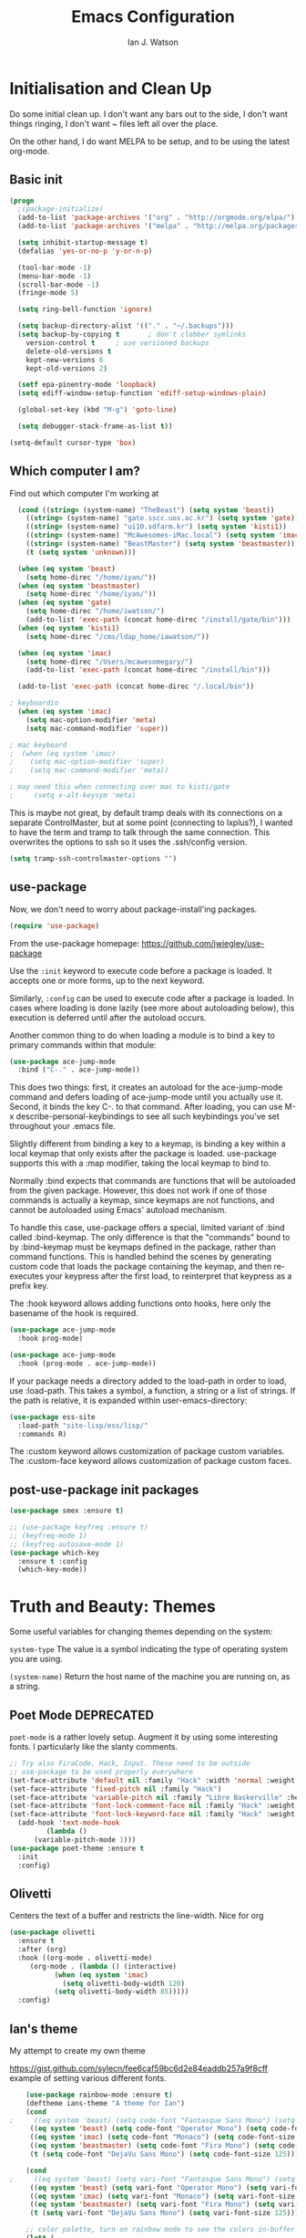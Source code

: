 #+TITLE: Emacs Configuration
#+AUTHOR: Ian J. Watson
#+PROPERTY: header-args :tangle emacs.el

# The property header above adds the tangle directive to all code
# blocks.

* Initialisation and Clean Up

Do some initial clean up. I don't want any bars out to the side, I
don't want things ringing, I don't want ~ files left all over the
place.

On the other hand, I do want MELPA to be setup, and to be using the
latest org-mode.

** Basic init

#+BEGIN_SRC emacs-lisp
  (progn
    ;(package-initialize)
    (add-to-list 'package-archives '("org" . "http://orgmode.org/elpa/") t)
    (add-to-list 'package-archives '("melpa" . "http://melpa.org/packages/"))

    (setq inhibit-startup-message t)
    (defalias 'yes-or-no-p 'y-or-n-p)

    (tool-bar-mode -1)
    (menu-bar-mode -1)
    (scroll-bar-mode -1)
    (fringe-mode 5)

    (setq ring-bell-function 'ignore)

    (setq backup-directory-alist '(("." . "~/.backups")))
    (setq backup-by-copying t		; don't clobber symlinks
	  version-control t		; use versioned backups
	  delete-old-versions t
	  kept-new-versions 6
	  kept-old-versions 2)

    (setf epa-pinentry-mode 'loopback)
    (setq ediff-window-setup-function 'ediff-setup-windows-plain)

    (global-set-key (kbd "M-g") 'goto-line)

    (setq debugger-stack-frame-as-list t))

  (setq-default cursor-type 'box)
#+END_SRC

#+RESULTS:
: box

** Which computer I am?

Find out which computer I'm working at

#+BEGIN_SRC emacs-lisp
  (cond ((string= (system-name) "TheBeast") (setq system 'beast))
	((string= (system-name) "gate.sscc.uos.ac.kr") (setq system 'gate))
	((string= (system-name) "ui10.sdfarm.kr") (setq system 'kisti1))
	((string= (system-name) "McAwesomes-iMac.local") (setq system 'imac))
	((string= (system-name) "BeastMaster") (setq system 'beastmaster))
	(t (setq system 'unknown)))

  (when (eq system 'beast)
    (setq home-direc "/home/iyan/"))
  (when (eq system 'beastmaster)
    (setq home-direc "/home/iyan/"))
  (when (eq system 'gate)
    (setq home-direc "/home/iwatson/")
    (add-to-list 'exec-path (concat home-direc "/install/gate/bin")))
  (when (eq system 'kisti1)
    (setq home-direc "/cms/ldap_home/iawatson/"))

  (when (eq system 'imac)
    (setq home-direc "/Users/mcawesomegary/")
    (add-to-list 'exec-path (concat home-direc "/install/bin")))

  (add-to-list 'exec-path (concat home-direc "/.local/bin"))

; keyboardio
  (when (eq system 'imac)
    (setq mac-option-modifier 'meta)
    (setq mac-command-modifier 'super))

; mac keyboard
;  (when (eq system 'imac)
;    (setq mac-option-modifier 'super)
;    (setq mac-command-modifier 'meta))

; may need this when connecting over mac to kisti/gate
;     (setq x-alt-keysym 'meta)
#+END_SRC

This is maybe not great, by default tramp deals with its connections
on a separate ControlMaster, but at some point (connecting to
lxplus?), I wanted to have the term and tramp to talk through the same
connection. This overwrites the options to ssh so it uses the
.ssh/config version.

#+BEGIN_SRC emacs-lisp
(setq tramp-ssh-controlmaster-options "")
#+END_SRC

** use-package

Now, we don't need to worry about package-install'ing packages.

#+BEGIN_SRC emacs-lisp
(require 'use-package)
#+END_SRC

From the use-package homepage: https://github.com/jwiegley/use-package

Use the =:init= keyword to execute code before a package is loaded. It
accepts one or more forms, up to the next keyword.

Similarly, =:config= can be used to execute code after a package is
loaded. In cases where loading is done lazily (see more about
autoloading below), this execution is deferred until after the
autoload occurs.

Another common thing to do when loading a module is to bind a key to
primary commands within that module:

#+BEGIN_SRC emacs-lisp :tangle no
(use-package ace-jump-mode
  :bind ("C-." . ace-jump-mode))
#+END_SRC

This does two things: first, it creates an autoload for the
ace-jump-mode command and defers loading of ace-jump-mode until you
actually use it. Second, it binds the key C-. to that command. After
loading, you can use M-x describe-personal-keybindings to see all such
keybindings you've set throughout your .emacs file.

Slightly different from binding a key to a keymap, is binding a key within a local keymap that only exists after the package is loaded. use-package supports this with a :map modifier, taking the local keymap to bind to.

Normally :bind expects that commands are functions that will be autoloaded from the given package. However, this does not work if one of those commands is actually a keymap, since keymaps are not functions, and cannot be autoloaded using Emacs' autoload mechanism.

To handle this case, use-package offers a special, limited variant of :bind called :bind-keymap. The only difference is that the "commands" bound to by :bind-keymap must be keymaps defined in the package, rather than command functions. This is handled behind the scenes by generating custom code that loads the package containing the keymap, and then re-executes your keypress after the first load, to reinterpret that keypress as a prefix key.

The :hook keyword allows adding functions onto hooks, here only the basename of the hook is required.
#+BEGIN_SRC emacs-lisp :tangle no
(use-package ace-jump-mode
  :hook prog-mode)

(use-package ace-jump-mode
  :hook (prog-mode . ace-jump-mode))
#+END_SRC

If your package needs a directory added to the load-path in order to load, use :load-path. This takes a symbol, a function, a string or a list of strings. If the path is relative, it is expanded within user-emacs-directory:

#+BEGIN_SRC emacs-lisp :tangle no
(use-package ess-site
  :load-path "site-lisp/ess/lisp/"
  :commands R)
#+END_SRC

The :custom keyword allows customization of package custom variables.
The :custom-face keyword allows customization of package custom faces.

** post-use-package init packages

#+BEGIN_SRC emacs-lisp
  (use-package smex :ensure t)

  ;; (use-package keyfreq :ensure t)
  ;; (keyfreq-mode 1)
  ;; (keyfreq-autosave-mode 1)
  (use-package which-key
    :ensure t :config
    (which-key-mode))
#+END_SRC
  
* Truth and Beauty: Themes

Some useful variables for changing themes depending on the system:

=system-type= The value is a symbol indicating the type of operating
system you are using.

=(system-name)= Return the host name of the machine you are running
on, as a string.

** Poet Mode DEPRECATED

=poet-mode= is a rather lovely setup. Augment it by using some
interesting fonts. I particularly like the slanty comments.

#+BEGIN_SRC emacs-lisp :tangle no
  ;; Try also FiraCode, Hack, Input. These need to be outside
  ;; use-package to be used properly everywhere
  (set-face-attribute 'default nil :family "Hack" :width 'normal :weight 'regular :height 250)
  (set-face-attribute 'fixed-pitch nil :family "Hack")
  (set-face-attribute 'variable-pitch nil :family "Libre Baskerville" :height 250)
  (set-face-attribute 'font-lock-comment-face nil :family "Hack" :weight 'normal :slant 'italic :height 250)
  (set-face-attribute 'font-lock-keyword-face nil :family "Hack" :weight 'normal :slant 'normal :height 250)
    (add-hook 'text-mode-hook
	       (lambda ()
		(variable-pitch-mode 1)))
  (use-package poet-theme :ensure t
    :init
    :config)
#+END_SRC

** Olivetti

Centers the text of a buffer and restricts the line-width. Nice for org

#+BEGIN_SRC emacs-lisp :tangle no
  (use-package olivetti
    :ensure t
    :after (org)
    :hook ((org-mode . olivetti-mode)
	   (org-mode . (lambda () (interactive)
			 (when (eq system 'imac)
			   (setq olivetti-body-width 120)
			 (setq olivetti-body-width 85)))))
    :config)
#+END_SRC

** Ian's theme

My attempt to create my own theme

https://gist.github.com/sylecn/fee6caf59bc6d2e84eaddb257a9f8cff
example of setting various different fonts.

#+BEGIN_SRC emacs-lisp
    (use-package rainbow-mode :ensure t)
    (deftheme ians-theme "A theme for Ian")
    (cond 
;     ((eq system 'beast) (setq code-font "Fantasque Sans Mono") (setq code-font-size 280))
     ((eq system 'beast) (setq code-font "Operator Mono") (setq code-font-size 280))
     ((eq system 'imac) (setq code-font "Monaco") (setq code-font-size 200))
     ((eq system 'beastmaster) (setq code-font "Fira Mono") (setq code-font-size 150))
     (t (setq code-font "DejaVu Sans Mono") (setq code-font-size 125)))

    (cond
;     ((eq system 'beast) (setq vari-font "Fantasque Sans Mono") (setq vari-font-size 280))
     ((eq system 'beast) (setq vari-font "Operator Mono") (setq vari-font-size 280))
     ((eq system 'imac) (setq vari-font "Monaco") (setq vari-font-size 200))
     ((eq system 'beastmaster) (setq vari-font "Fira Mono") (setq vari-font-size 150))
     (t (setq vari-font "DejaVu Sans Mono") (setq vari-font-size 125)))

    ;; color palette, turn on rainbow mode to see the colors in-buffer
    (let* (

	   ;; (bg-color "#dddde7")
	   ;; (bg-color-dark "#ccccd7")
	   ;; (bg-color-very-dark "#777797")
	   ;; (bg-color-light "#e5e5f5")
	   ;; (fg-color "#222266")
	   ;; (fg-color-light "#444488")
	   ;; (fg-color-dark "#000055")
	   ;; (fg-color-very-dark "#000022")

	   ;(fg-color "#dddde7")
	   ;(fg-color-dark "#ccccd7")
	   ;(fg-color-very-dark "#777797")
	   ;(fg-color-light "#e5e5f5")
	   ;(bg-color "#222266")
	   ;(bg-color-light "#444488")
	   ;(bg-color-dark "#000055")
	   ;(bg-color-very-dark "#000022")

	   ;; (bg-color (if (eq system 'imac) "#a1cfa1" "#ddefdd"))
	   ;; (bg-color-dark "#ccd7cc")
	   ;; (bg-color-very-dark "#779777")
	   ;; (bg-color-light (if (eq system 'imac) "#bfe3bf" "#e5f5e5"))
	   ;; (fg-color (if (eq system 'imac) "#111166" "#222266"))
	   ;; (fg-color-light (if (eq system 'imac) "#222266" "#444488"))
	   ;; (fg-color-dark "#000055")
	   ;; (fg-color-very-dark "#000022")

	   ;; ;; Light mode
	   ;; (bg-color (if (eq system 'imac) "#a1a1a1" "#c4c4c4"))
	   ;; (bg-color-dark "#cccccc")
	   ;; (bg-color-very-dark "#777777")
	   ;; (bg-color-light (if (eq system 'imac) "#bfbfbf" "#d5d5d5"))
	   ;; (fg-color (if (eq system 'imac) "#111166" "#121266"))
	   ;; (fg-color-light (if (eq system 'imac) "#222266" "#444488"))
	   ;; (fg-color-dark "#000044")
	   ;; (fg-color-very-dark "#000022")

	   ;; (verb-color "#888860")
	   ;; (mid-color "#4f7f30")
	   ;; (contrast-color "#772222")
	   ;; (highlight-color "#447799")
	   ;; (success-color "#40a010")

	   ;; Dark mode
	   (bg-color "#343434") ; (if (eq system 'imac) "#a1a1a1" "#343434")
	   (bg-color-dark "#2f2f2f")
	   (bg-color-very-dark "#111111")
	   (bg-color-light "#414141") ; (if (eq system 'imac) "#bfbfbf" "#414141")
	   (fg-color "#9282f6")  ; (if (eq system 'imac) "#111166" "#9282f6")
	   (fg-color-light "#c484c8") ; (if (eq system 'imac) "#222266" "#c484c8")
	   (fg-color-dark "#777799")
	   (fg-color-very-dark "#555588")

	   (verb-color "#888860")
	   (mid-color "#6f8f50")
	   (contrast-color "#bf5353")
	   (highlight-color "#447799")
	   (success-color "#40a010")

	   
	  )
      (custom-theme-set-faces
       'ians-theme

       ;; basic colors
       `(default ((t (:foreground ,fg-color :background ,bg-color :weight light))))
       `(header-line ((t (:foreground ,fg-color-dark :background ,bg-color :weight bold :slant italic))))
       `(cursor ((t (:foreground ,mid-color :background ,mid-color))))
       `(button ((t (:underline t))))
       `(fringe ((t (:foreground ,bg-color :background ,bg-color))))
       `(link ((t (:foreground ,highlight-color))))
       `(link ((t (:foreground ,highlight-color :slant oblique :underline t))))
       `(region ((t (:background ,bg-color-dark))))
       `(success ((t (:foreground ,success-color :weight bold))))
       `(warning ((t (:foreground ,contrast-color :weight bold))))
       `(highlight ((t (:foreground ,highlight-color :weight semi-bold))))

       ;; modeline
       `(mode-line ((t (:foreground ,fg-color :background ,bg-color :weight semi-bold :slant italic :box (:line-width 3 :color ,bg-color)))))
       `(mode-line-inactive ((t (:foreground ,fg-color :background ,bg-color :weight normal :slant normal :box (:line-width 3 :color ,bg-color)))))
       `(menu ((t (:foreground ,fg-color :backgroudn ,bg-color))))
       `(minibuffer-prompt ((t (:foreground ,fg-color :background ,bg-color))))

       ;; show-paren
       `(show-paren-match ((t (:foreground ,fg-color :background ,bg-color-dark :weight normal))))

       ;; font-lock
       `(font-lock-builtin-face ((t (:foreground ,fg-color :weight light :slant italic))))
       `(font-lock-comment-face ((t (:foreground ,fg-color-light :weight light :slant italic))))
       ;; `(font-lock-comment-delimiter-face ((t (:foreground ,zenburn-green-2))))
       `(font-lock-constant-face ((t (:foreground ,mid-color))))
       `(font-lock-doc-face ((t (:foreground ,fg-color-light))))
       `(font-lock-function-name-face ((t (:foreground ,fg-color-dark))))
       `(font-lock-keyword-face ((t (:foreground ,mid-color :weight normal))))
       ;; `(font-lock-negation-char-face ((t (:foreground ,zenburn-yellow :weight bold))))
       ;; `(font-lock-preprocessor-face ((t (:foreground ,zenburn-blue+1))))
       ;; `(font-lock-regexp-grouping-construct ((t (:foreground ,zenburn-yellow :weight bold))))
       ;; `(font-lock-regexp-grouping-backslash ((t (:foreground ,zenburn-green :weight bold))))
       `(font-lock-string-face ((t (:foreground ,fg-color-light :weight normal :slant italic))))
       `(font-lock-type-face ((t (:foreground ,contrast-color))))
       `(font-lock-variable-name-face ((t (:foreground ,highlight-color))))
       `(font-lock-warning-face ((t (:foreground ,contrast-color :weight bold))))

       ;; org-mode
       `(org-level-1 ((t (:slant italic :weight bold))))
       `(org-level-2 ((t (:weight bold :inherit default))))
       `(org-date ((t (:underline t :slant italic :inherit default))))
       `(org-block ((t (:background ,bg-color-light :family ,code-font))))
       `(org-document-info-keyword ((t (:slant italic :foreground ,bg-color-very-dark :family ,code-font))))
       `(org-meta-line ((t (:background ,bg-color-dark :weight bold :family ,code-font))))
       `(org-table ((t (:background ,bg-color-light :weight normal :family ,code-font))))
       `(org-block-end-line ((t (:background ,bg-color-dark :weight bold :family ,code-font))))
       `(org-block-begin-line ((t (:background ,bg-color-dark :weight bold :family ,code-font))))
       `(org-verbatim ((t (:foreground ,verb-color :weight extra-light))))

       ;; helm
       `(helm-source-header ((t (:foreground ,fg-color :slant italic :weight bold  :background ,bg-color-light))))
       `(helm-header-line-left-margin ((t (:background ,bg-color-light :foreground ,contrast-color))))
       `(helm-candidate-number ((t (:foreground ,contrast-color))))
       `(helm-visible-mark ((t (:background ,success-color :foreground ,bg-color-very-dark))))
       `(helm-selection ((t (:background ,bg-color-very-dark :foreground ,highlight-color))))
       `(helm-buffer-directory ((t (:background ,bg-color :foreground ,contrast-color))))
       `(helm-bookmark-directory ((t (:background ,bg-color :foreground ,contrast-color))))
       `(helm-ff-directory ((t (:background ,bg-color :foreground ,contrast-color))))
       `(helm-swoop-target-word-face ((t (:background ,fg-color-dark :foreground ,bg-color-very-dark))))

       ;; magit
       `(magit-section-highlight ((t (:background ,bg-color-very-dark))))

       ;; comint
       `(comint-highlight-prompt ((t (:weight bold :slant normal))))
       `(comint-highlight-input ((t (:weight normal :slant italic))))

       ;; ansi-term
       `(term-color-blue ((t (:foreground "#4e6eaf"))))
       `(term-color-cyan ((t (:foreground "#309f9f"))))
       `(term-color-green ((t (:foreground "#60af40"))))

      ;; dired
	`(dired-directory ((t (:foreground ,contrast-color))))
       )
      (set-face-attribute 'variable-pitch nil :family vari-font :height vari-font-size)
      (set-face-attribute 'default nil :family code-font :height code-font-size) 
      ;; (set-face-attribute 'tooltip nil :family code-font :height 280)
      ;; (set-face-attribute 'fixed-pitch nil :family code-font)
      ;; (set-face-attribute 'font-lock-comment-face nil :family code-font)
      ;; (set-face-attribute 'font-lock-keyword-face nil :family code-font)
      ;; (set-face-attribute 'org-block nil :family code-font :height 280)
      )

      (setq ansi-color-names-vector
        ["black" "red3" "#60af40" "yellow3" "#4e6eaf" "magenta3" "#309f9f" "gray90"])
      (setq ansi-color-map (ansi-color-make-color-map))


  (add-hook 'text-mode-hook
	    (lambda ()
	      (variable-pitch-mode 1)))

  (custom-theme-set-variables
   'ians-theme
   )

  (provide-theme 'ians-theme)
#+END_SRC

#+RESULTS:
: ians-theme-theme

#+BEGIN_SRC emacs-lisp
  ;; (add-to-list 'custom-theme-load-path "/home/iyan/Dropbox/dot-files")
  ;; (load-theme 'ians-theme t)
#+END_SRC

Some helper functions

#+BEGIN_SRC emacs-lisp
    (defun show-face-at-point ()
      (interactive)
      (message "%s" (face-at-point)))
    (blink-cursor-mode 0)
#+END_SRC

Resources:
- http://emacsfodder.github.io/blog/notes-on-deftheme/

#+BEGIN_SRC emacs-lisp :tangle no

(add-to-list 'initial-frame-alist '(alpha . (95 . 75)))
(add-to-list 'default-frame-alist '(alpha . (95 . 75)))
(set-frame-parameter nil 'alpha '(95 . 75))

#+END_SRC

** Buffer face mode testing

https://stackoverflow.com/questions/23142699/in-gnu-emacs-how-to-set-background-color-by-mode

You could add this as a hook for per-mode backgrounds. Don't do it in
org-mode, it interferes with all the other goodness, like
source-buffers. I would say, setup ians-theme for org-mode, then add
any per-mode coloring here.

#+BEGIN_SRC emacs-lisp :tangle no
(defun buffer-background-red ()
  (interactive)
  (setq buffer-face-mode-face `(:background "#ccccff"))
  (buffer-face-mode 1))
#+END_SRC

There's also this, which seems more understandable:

#+BEGIN_SRC emacs-lisp :tangle no
  ; Define a face
  (defface purple-haze '((t :background "#ccccff")) "Purple haze")
  ; Then add a hook to the mode of your choice:
  (add-hook 'python-mode-hook
	    (lambda () ; face-remap-add-relative is where the magic happens
	      (face-remap-add-relative 'default 'purple-haze)))
#+END_SRC

* Dired

From the manual:

```If non-nil, Dired tries to guess a default target directory.
This means: if there is a Dired buffer displayed in the next
window, use its current directory, instead of this Dired buffer’s
current directory.```

#+BEGIN_SRC emacs-lisp
  (setq dired-dwim-target t)
#+END_SRC

Subtree: can't live without it.

#+BEGIN_SRC emacs-lisp
  (use-package dired-subtree :ensure t
    :after dired
    :bind (("C-x C-d" . dired-jump) 
	   :map dired-mode-map
	   ("<tab>" . dired-subtree-toggle)
	   ("<backtab>" . #'dired-subtree-cycle))
    :config
    (setq dired-listing-switches "-alh")
    (set-face-background 'dired-subtree-depth-1-face "#4a2727")
    (set-face-background 'dired-subtree-depth-2-face "#27274a")
    (set-face-background 'dired-subtree-depth-3-face "#274a27")
    (set-face-background 'dired-subtree-depth-4-face "#4b2a4b")
    (set-face-background 'dired-subtree-depth-5-face "#4b4b2a")
    (set-face-background 'dired-subtree-depth-6-face "#2a4b4b"))
#+END_SRC

* direnv

#+BEGIN_SRC emacs-lisp
(use-package direnv :ensure t
  :config 
  (direnv-mode)
  (setq direnv-always-show-summary nil))
#+END_SRC

* Magit

The king of all git viewers.

#+BEGIN_SRC emacs-lisp
  (use-package magit :ensure t
    :bind (("C-x g" . magit-status))
    :config
    ;; Using github, etc from magit
    (use-package forge :ensure t)
;    (add-to-list 'forge-alist '("gitlab.cern.ch" "gitlab.cern.ch/api/v4" "gitlab.cern.ch" forge-gitlab-repository))
    )
#+END_SRC

* Ivy

Navigation the right way.

Some hints:
- After =C-x C-f= for find-file, you can use =M-n= to basically run
  =ffap=
  + =M-n= in an ivy completion context is actually for the next
    history item, since when we start, there is no next in the
    history, it tries to "predict" the history by guessing you wanted
    the thing-at-point.
  + This is a general [[https://oremacs.com/2016/02/15/counsel-ffap/][ivy feature]], so works in =swiper= too to swipe
    the thing at point

#+BEGIN_SRC emacs-lisp :tangle no
  (use-package ivy :ensure t
    :bind (("C-s" . swiper)
	   ("M-x" . counsel-M-x)
	   ("C-x C-f" . counsel-find-file)
	   ("C-x b" . ivy-switch-buffer)
	   ("<f1> f" . counsel-describe-function)
	   ("<f1> v" . counsel-describe-variable)
	   ("<f1> l" . counsel-find-library)
	   ("<f2> i" . counsel-info-lookup-symbol)
	   ("<f2> u" . counsel-unicode-char)
	   ("C-c k" . counsel-rg)
	   ("M-y" . counsel-yank-pop)
	   :map swiper-map
	   ("M-c" . swiper-mc-fixed)
	   :map read-expression-map
	   ("C-r" . counsel-expression-history))

    :config
    (defun swiper-mc-fixed ()
      (interactive)
      (setq swiper--current-window-start nil)
      (swiper-mc))
    (use-package ivy-hydra :ensure t)
    (use-package counsel :ensure t)
    (ivy-mode 1)
    (setq ivy-use-virtual-buffers t)
    (setq ivy-count-format "(%d/%d) ")
    (setq counsel-rg-base-command "rg -S --no-heading --line-number --color never %s .")

    (use-package ivy-xref :ensure t
      :config (setq xref-show-xrefs-function #'ivy-xref-show-xrefs))
  
    ;; Insert the file name into the buffer instead of opening it
    (defun ivy-insert-action (x)
      (with-ivy-window
	(insert x)))
    (ivy-set-actions t '(("i" ivy-insert-action "insert"))))
#+END_SRC

=ivy-rich= adds information about buffers/files

#+BEGIN_SRC emacs-lisp :tangle no
  (use-package ivy-rich
    :ensure t
    :config
    (ivy-rich-mode 0)
    (setq
     ivy-virtual-abbreviate 'full
     ivy-rich-switch-buffer-align-virtual-buffer t
     ivy-rich-path-style 'abbrev))
#+END_SRC

* Helm

#+BEGIN_SRC emacs-lisp :tangle yes

(use-package helm :ensure t :config
  (require 'helm-config)
  (helm-mode 1)
  (use-package helm-system-packages :ensure t :config (require 'helm-system-packages-pacman))
  (use-package helm-swoop :ensure t :config 
    (define-key helm-swoop-map (kbd "C-l") 'kill-whole-line)
    (define-key helm-multi-swoop-map (kbd "C-l") 'kill-whole-line)
    (global-set-key (kbd "C-s") 'helm-swoop))
  (global-set-key (kbd "C-x C-f") 'helm-find-files)
  (global-set-key (kbd "M-y") 'helm-show-kill-ring)
  (global-set-key (kbd "M-y") 'helm-show-kill-ring)
  (global-set-key (kbd "C-x b") 'helm-mini)
  (use-package helm-ag :ensure t :config (global-set-key (kbd "s-k") 'helm-ag))
  (use-package helm-google :ensure t :config (global-set-key (kbd "C-c g") 'helm-google))
  (if (eq system 'beast)
    (use-package helm-exwm :ensure t :config
    (setq helm-exwm-emacs-buffers-source (helm-exwm-build-emacs-buffers-source))
    (setq helm-exwm-source (helm-exwm-build-source))
    (setq helm-mini-default-sources `(helm-exwm-emacs-buffers-source
                                      helm-exwm-source
                                      helm-source-recentf))))
  (global-set-key (kbd "M-x") 'helm-M-x))

; (ivy-mode 0)
; (counsel-mode 0)

#+END_SRC

* Avy

#+BEGIN_SRC emacs-lisp
(use-package avy :ensure t
  :bind
  ("<XF86Tools>" . avy-goto-char)
  ("<f13>" . avy-goto-char)
  :config
  (use-package key-chord :ensure t)
  (use-package ace-window :ensure t)
  
  (key-chord-mode 1)
  (setq key-chord-two-keys-delay 0.02)
  (key-chord-define-global "xg" 'magit-status)
  (key-chord-define-global "qe" 'avy-goto-word-or-subword-1)
  (key-chord-define-global "qw" 'avy-goto-char)
  (key-chord-define-global ";'" 'other-window)
;;  (key-chord-define-global ",." 'delete-other-windows)
  (key-chord-define-global "zx" 'counsel-M-x)
  (key-chord-define-global "]\\" 'ace-window))
#+END_SRC

* pdf-tools

#+BEGIN_SRC emacs-lisp
(unless (eq system 'gate)
  (use-package pdf-tools :ensure t
    :config
    (pdf-tools-install)))
#+END_SRC

* Multiple Cursors

#+BEGIN_SRC emacs-lisp
(use-package multiple-cursors :ensure t
  :config
  (global-set-key (kbd "C->") 'mc/mark-next-like-this)
  (setq mc/always-run-for-all t) ; stop asking me you bastard
  (setq mc/list-file "~/.emacs.d/.mc-lists.el"))
#+END_SRC

* Shell

https://github.com/riscy/shx-for-emacs

Can use several special commands in shell (e.g. :diff a b to diff in
emacs), and click/enter on filenames to open in emacs

#+BEGIN_SRC emacs-lisp
(use-package shx :ensure t :config
  (shx-global-mode 1)
  (defun shx-cmd-git (_args)
    "(SAFE) Open magit in the current directory"
    (magit-status-internal default-directory)))

(defun ijw-shell (buf)
 (interactive "sShell name: ")
 (shell (concat "*shell*<" buf ">")))
#+END_SRC

* geiser: scheme

#+BEGIN_SRC emacs-lisp
  (use-package geiser :ensure t
    ;; :bind (:map geiser-mode-map
    ;; 		("C-<tab>" . company-complete))
    :config
    (setq geiser-active-implementations '(guile chicken mit)))

  ; (setq geiser-active-implementations '(pyscm guile chicken))
#+END_SRC

* Org

#+BEGIN_SRC emacs-lisp
    (use-package org
      :bind (("C-c l" . org-store-link)
	     ("C-c a" . org-agenda)
	     ("C-c t" . org-capture)
	     ("C-c b" . org-iswitchb)
	     :map org-mode-map
	     ("C-;" . org-toggle-inline-images)
	     ("C-c e" . org-export-dispatch)
	     ("C-c C-x a" . org-archive-subtree-default)
	     ("C-c C-x C-a" . org-toggle-archive-tag)
	     ("C-c C-x t" . org-todo)

	     ("C-c p" . org-beamer-export-to-pdf))
      :init ;; minor modes get preference when searching bindings, get rid of some we don't want
      (require 'flyspell)
      (unbind-key "C-;" flyspell-mode-map)
      :config
      (unless (eq system 'gate)
	(setq
	 org-default-notes-file "~/Dropbox/org/inbox.org"
	 org-agenda-files '("~/Dropbox/org/" "~/Dropbox/2017-korea/org")
	 org-directory "/home/iyan/Dropbox/org"))
      (setq
       org-latex-images-centered nil
       org-export-use-babel t
       org-confirm-babel-evaluate nil
       org-support-shift-select t)

      ; override default emacs behaviour on mac
      (add-to-list 'org-file-apps '(directory . emacs))

      (require 'ox-beamer)
      (setq org-latex-images-centered nil)

      (add-to-list 'image-type-file-name-regexps '("\\.pdf\\'" . imagemagick))
      (add-to-list 'image-file-name-extensions "pdf")
      (setq imagemagick-types-inhibit (remove 'PDF imagemagick-types-inhibit))
      (setq org-image-actual-width 600)
      (add-hook 'org-mode-hook 'flyspell-mode)
  ;    (add-hook 'org-mode-hook (lambda () (interactive) (setq cursor-type '(bar . 4))))

      (org-add-link-type
       "color" nil
       (lambda (path desc format)
	 (cond
	  ((eq format 'html)
	   (format "<span style=\"color:%s;\">%s</span>" path desc))
	  ((eq format 'latex)
	   (format "{\\color{%s}%s}" path desc)))))

      (use-package ob-ipython :ensure t)
      (org-babel-do-load-languages
       'org-babel-load-languages
       '((emacs-lisp . t)
	 (python . t)
	 (ipython . t)
	 (ditaa . t)
	 (dot . t)
	 (plantuml . t)
	 (gnuplot . t)
	 ;; (nim . t)
					    ;(sh . t)
	 (org . t)
	 ;(hy . t)
	 (scheme . t)
					    ;(julia . t)
	 (latex . t)))

      (require 'org-tempo) ; old style structure lists (setq org-structure-template-alist '())
      (add-to-list 'org-structure-template-alist '("se" . "src emacs-lisp"))
      (add-to-list 'org-structure-template-alist '("sp" . "src python"))
      (add-to-list 'org-structure-template-alist '("spf" . "src python :results file"))
      (add-to-list 'org-structure-template-alist '("ss" . "src shell"))
;      (add-to-list 'org-tempo-keywords-alist '("w" . "attr_latex"))
      (tempo-define-template "attr latex width" '("#+attr_latex: :width .5\\textwidth") "<w")

      ;; (add-to-list 'org-structure-template-alist
      ;; 		   `("r" ,(concat "#+BEGIN_SRC python :session root :results file :exports results\n"
      ;; 				  "?\n"
      ;; 				  "#+END_SRC\n"
      ;; 				  "#+ATTR_LATEX: :width 0.4\\textwidth\n"
      ;; 				  "#+RESULTS:\n[[file:]]\n")))

      (use-package deft :ensure t)
      ; turn off org-mode trying to do things with indents
      (setq org-src-preserve-indentation t
        org-edit-src-content-indentation 0)
	)
#+END_SRC

#+BEGIN_SRC emacs-lisp
    ; wget https://github.com/sabof/org-bullets/raw/master/org-bullets.el
    (when (member system '(gate kisti1)) (add-to-list 'load-path (concat home-direc "dot-files/")))
    (when (eq system 'imac) (add-to-list 'load-path (concat home-direc "Dropbox/dot-files/")))
    (when (eq system 'beastmaster) (add-to-list 'load-path (concat home-direc "Dropbox/dot-files/")))
    (require 'org-bullets)
    (setq org-bullets-bullet-list
          '("✽" "✾" "❀" "❁")
	  ;'("◉" "⦾" "•")
	  )
    (add-hook 'org-mode-hook 'org-bullets-mode)
#+END_SRC

#+BEGIN_SRC emacs-lisp :tangle no
(use-package poly-org :ensure t)
#+END_SRC

* Mu4e

#+BEGIN_SRC emacs-lisp
  (unless (eq system 'imac) (require 'secrets))
  (add-to-list 'load-path "~/install/mu/mu4e")
  (use-package mu4e
    :if (eq system 'beast)
    :bind (("<f12>" . mu4e)
	   ("C-0" . mu4e))
    :config
    (require 'org-mu4e)
    (require 'smtpmail)
    (setq
     mu4e-mu-binary "~/install/mu/mu/mu"
     mu4e-maildir "~/.mail"
     mu4e-trash-folder "/cern/Deleted Items"
     mu4e-refile-folder "/Archive"
     mu4e-get-mail-command "true"
     ;; mu4e-update-interval 300 ;; second
     mu4e-compose-signature-auto-include nil
     mu4e-view-show-images t
     mu4e-view-show-addresses t
     mu4e-attachment-dir "~/Downloads"
     mu4e-use-fancy-chars t
     mu4e-sent-folder "/cern/Sent Items"
     mu4e-drafts-folder "/cern/Drafts"
     smtpmail-stream-type 'starttls
     smtpmail-smtp-service 587
     user-mail-address "ian.james.watson@cern.ch"
     smtpmail-default-smtp-server "smtp.cern.ch"
     smtpmail-local-domain "cern.ch"
     smtpmail-smtp-user "iawatson"
     smtpmail-smtp-server "smtp.cern.ch"
     mu4e-context-policy 'pick-first
     mu4e-compose-context-policy nil
     message-send-mail-function 'message-send-mail-with-sendmail
     ;; we substitute sendmail with msmtp
     sendmail-program "msmtp"
     starttls-use-gnutls t
     mu4e-html2text-command "w3m -dump -s -T text/html -o display_link_number=true")
    (setq mu4e-contexts
	  `(,(make-mu4e-context
	      :name "cern"
	      :enter-func (lambda () (mu4e-message "Entering cern context"))
	      :leave-func (lambda () (mu4e-message "Leaving cern context"))
	      ;; we match based on the contact-fields of the message
	      :match-func (lambda (msg)
			    (when msg
			      (mu4e-message-contact-field-matches msg
								  :to "ian.james.watson@cern.ch")))
	      :vars '((user-mail-address . "ian.james.watson@cern.ch")
		      (mu4e-sent-folder . "/cern/Sent Items")
		      (mu4e-drafts-folder . "/cern/Drafts")
		      (user-mail-address . "ian.james.watson@cern.ch")
		      (smtpmail-default-smtp-server . "smtp.cern.ch")
		      (smtpmail-local-domain . "cern.ch")
		      (smtpmail-smtp-user . "iawatson")
		      (smtpmail-smtp-server . "smtp.cern.ch")
		      (smtpmail-stream-type . starttls)
		      (smtpmail-smtp-service . 587)
		      (message-sendmail-extra-arguments . ("-a" "cern"))
		      (user-full-name . "Ian J. Watson")
		      (mu4e-compose-signature . (concat "Cheers,\n" "Ian\n"))))))
    )
#+END_SRC

Some help on setting up contexts:

#+BEGIN_SRC emacs-lisp :tangle no
  ,(make-mu4e-context
     :name "Work"
     :enter-func (lambda () (mu4e-message "Switch to the Work context"))
     ;; no leave-func
     ;; we match based on the maildir of the message
     ;; this matches maildir /Arkham and its sub-directories
     :match-func (lambda (msg)
		   (when msg
		     (string-match-p "^/Arkham" (mu4e-message-field msg :maildir))))
     :vars '( ( user-mail-address       . "aderleth@miskatonic.example.com" )
	      ( user-full-name          . "Alice Derleth" )
	      ( mu4e-compose-signature  .
		(concat
		  "Prof. Alice Derleth\n"
		  "Miskatonic University, Dept. of Occult Sciences\n")))))
		  

  ,(make-mu4e-context
     :name "Cycling"
     :enter-func (lambda () (mu4e-message "Switch to the Cycling context"))
     ;; no leave-func
     ;; we match based on the maildir of the message; assume all
     ;; cycling-related messages go into the /cycling maildir
     :match-func (lambda (msg)
		   (when msg
		     (string= (mu4e-message-field msg :maildir) "/cycling")))
     :vars '( ( user-mail-address       . "aderleth@example.com" )
	      ( user-full-name          . "AliceD" )
	      ( mu4e-compose-signature  . nil)))))
#+END_SRC

* C/C++ [also LSP, which includes python]

Eck, this is always a pain in the bottom. Try the LSP to do this.

** =eglot=

=eglot= is a lightweight LSP client. For C++ you'll need to use [[https://github.com/MaskRay/ccls][=ccls=]],
for python, it uses [[https://github.com/palantir/python-language-server][=pyls=]].

https://github.com/joaotavora/eglot

#+BEGIN_SRC emacs-lisp
      (use-package eglot :ensure t
	:config
	; https://github.com/hansec/fortran-language-server
	(add-to-list 'eglot-server-programs '(fortran-mode . ("fortls")))
	(setq eglot-connect-timeout 120)
	(add-hook 'python-mode-hook (lambda ()
				      (interactive)
				      (local-set-key (kbd "M-n") #'flymake-goto-next-error)
				      (local-set-key (kbd "M-p") #'flymake-goto-prev-error)))
	(add-hook 'fortran-mode-hook (lambda ()
				      (interactive)
				      (local-set-key (kbd "M-n") #'flymake-goto-next-error)
				      (local-set-key (kbd "M-p") #'flymake-goto-prev-error)))
	(add-hook 'c++-mode-hook (lambda ()
				   (interactive)
				   (local-set-key (kbd "M-n") #'flymake-goto-next-error)
				   (local-set-key (kbd "M-p") #'flymake-goto-prev-error))))

    (when (eq system 'imac)
      (setq python-shell-interpreter "python3")
      (setenv "PYTHONPATH" ":~/install/root/build_root7/lib:")
      ; run with C-c C-v
      (setq python-check-command "/Users/mcawesomegary/Library/Python/3.7/bin/pytest")
      (add-to-list 'eglot-server-programs '(python-mode "/Users/mcawesomegary/Library/Python/3.7/bin/pyls")))

    (when (eq system 'gate)
      (add-to-list 'eglot-server-programs '((c++ mode c-mode) . (eglot-clangd "clangd"))))
    (when (eq system 'beast)
      (add-to-list 'eglot-server-programs '((c++-mode c-mode) "clangd")))

  (use-package projectile :ensure t :config
    (projectile-mode +1)
    (define-key projectile-mode-map (kbd "C-c p") 'projectile-command-map)
    
    (projectile-register-project-type 'cmssw '(".envrc")
      :compile "scram b -j10")

    ;; Bridge projectile and project together so packages that depend on project
    ;; like eglot work
    (defun my-projectile-project-find-function (dir)
      (let ((root (projectile-project-root dir)))
	(and root (cons 'transient root))))
  
    (with-eval-after-load 'project
      (add-to-list 'project-find-functions 'my-projectile-project-find-function)))
#+END_SRC

** emacs lsp-mode (not using currently)

#+BEGIN_SRC emacs-lisp :tangle no
(use-package lsp-mode :ensure t :config
  (setq lsp-eldoc-render-all nil)
  (setq lsp-markup-dispaly-all nil)
  (when (eq system 'imac)
    (add-to-list 'exec-path "/Users/mcawesomegary/Library/Python/3.7/bin/"))
    (setenv "PATH" (concat (getenv "PATH") ":/Users/mcawesomegary/Library/Python/3.7/bin/")))
(use-package lsp-ui :ensure t :config
  (setq lsp-ui-doc-enable t)
  (setq lsp-ui-sideline-enable nil))
(use-package company-lsp :ensure t :config)
(use-package ccls :ensure t :config
  (setq ccls-executable "/usr/bin/ccls"))
(use-package cquery :ensure t :config
  (setq ccls-executable "/usr/bin/cquery"))

(when nil  ; (eq system 'imac) 
  (use-package ccls :ensure t :config (setq cquery-executable "/usr/local/bin/ccls"))
  (use-package cquery :ensure t :config (setq cquery-executable "/usr/local/bin/cquery"))
  (use-package lsp-python-ms
  :load-path "/Users/mcawesomegary/.emacs.d/site-lisp/lsp-python-ms"
  :hook (python-mode . lsp)
  :config

  ;; for dev build of language server
  (setq lsp-python-ms-dir
        (expand-file-name "~/install/python-language-server/output/bin/Release/"))
  ;; for executable of language server, if it's not symlinked on your PATH
  (setq lsp-python-ms-executable
        (expand-file-name "~/install/python-language-server/output/bin/Release/osx-x64/publish/Microsoft.Python.LanguageServer"))))


#+END_SRC

** RMSBolt

#+BEGIN_SRC emacs-lisp
(use-package rmsbolt :ensure t)
#+END_SRC

** OLD irony

#+BEGIN_SRC emacs-lisp :tangle no
  (use-package irony :ensure t
    :config
    (use-package irony-eldoc :ensure t)
    (use-package company-irony :ensure t)
    (eval-after-load 'company
      '(add-to-list 'company-backends 'company-irony))
    (require 'company)

    (add-hook 'c++-mode-hook 'irony-mode)
    (add-hook 'c-mode-hook 'irony-mode)
    (add-hook 'objc-mode-hook 'irony-mode)

    (add-hook 'c++-mode-hook 'irony-eldoc)
    (add-hook 'c-mode-hook 'irony-eldoc)
    (add-hook 'objc-mode-hook 'irony-eldoc)

    (add-hook 'c++-mode-hook 'company-mode)
    (add-hook 'c-mode-hook 'company-mode)
    (add-hook 'objc-mode-hook 'company-mode)

    (add-hook 'c++-mode-hook (lambda () (local-set-key (kbd "C-<tab>") 'company-complete)))
    (add-hook 'c-mode-hook (lambda () (local-set-key (kbd "C-<tab>") 'company-complete)))
    (add-hook 'objc-mode-hook (lambda () (local-set-key (kbd "C-<tab>") 'company-complete)))

    (add-hook 'irony-mode-hook 'irony-cdb-autosetup-compile-options))
#+END_SRC

* emacs-lisp

#+BEGIN_SRC 
(add-hook 'emacs-lisp-mode-hook (lambda ()
				  (company-mode 1)
				  (local-set-key (kbd "C-<tab>") 'company-complete)))
#+END_SRC

lispy, maybe with the new keyboard paredit will end up better?

#+BEGIN_SRC emacs-lisp
(use-package lispy :ensure t
  :hook (emacs-lisp-mode-hook . show-paren-mode)
  :config
  (add-hook 'emacs-lisp-mode-hook #'lispy-mode))
#+END_SRC

** CERN ROOT in emacs setup

My own personal nonsense to look at ROOT files in emacs and to run
plotting code. You'll have to have =pymacs= setup first for it to run.

#+BEGIN_SRC emacs-lisp :tangle no

(unless (or (eq system 'gate) (eq system 'imac) (eq system 'beastmaster))
 (add-to-list 'load-path (concat home-direc ".emacs.d/lisp"))
 (require 'pymacs)
 (setq pymacs-load-path '("/Users/mcawesomegary/Dropbox/emacs-root"))
 (add-to-list 'pymacs-load-path "/Users/mcawesomegary/install/root/build_root7/lib")
 (add-to-list 'load-path "/Users/mcawesomegary/Dropbox/emacs-root")
 (unless (eq system 'gate) (require 'eroot)))
;; (load "~/.emacs.d/root-mode.el") ;; this was the old version
#+END_SRC

* golang

#+BEGIN_SRC emacs-lisp
  (use-package go-mode :ensure t
    :hook ((go-mode . go-eldoc-setup)
	   (go-mode . flycheck-mode))
    :config
    (setenv "GOPATH" "/home/iyan/go")
    (add-hook 'go-mode-hook (lambda ()
			      (set (make-local-variable 'company-backends) '(company-go))
			      (setq company-tooltip-limit 20)                      ; bigger popup window
			      (setq company-idle-delay .3)                         ; decrease delay before autocompletion popup shows
			      (setq company-echo-delay 0)                          ; remove annoying blinking
			      (setq company-begin-commands '(self-insert-command)) ; start autocompletion only after typing
			      (company-mode)))
    (add-hook 'go-mode-hook (lambda ()
			      (local-set-key (kbd "C-<tab>") 'company-complete)
			      (local-set-key (kbd "M-.") 'godef-jump)
			      (local-set-key (kbd "C-c C-d") 'godoc-at-point)
			      ))
    (add-hook 'before-save-hook #'gofmt-before-save)
    (setq gofmt-before-save t))

  (use-package company-go :ensure t :after (go-mode)
    :config)
  (use-package go-eldoc :ensure t :after (go-mode))
#+END_SRC

* Nim

#+BEGIN_SRC emacs-lisp
(use-package nim-mode :ensure t
  :config
  (add-to-list 'exec-path "~/install/Nim/bin")
  (setenv "PATH" (concat (getenv "PATH") ":~/install/Nim/bin"))
  (setenv "LD_LIBRARY_PATH" (concat (getenv "LD_LIBRARY_PATH") ":" (getenv "HOME") "/install/root/build_root/lib"))
  (require 'company)
  (add-hook 'nim-mode-hook 'nimsuggest-mode)
  (setq nimsuggest-path "~/install/Nim/bin/nimsuggest")
  (add-hook 'nimsuggest-mode-hook 'company-mode)
  (add-hook 'nimsuggest-mode-hook 'flymake-mode)
  (use-package ob-nim :ensure t))
#+END_SRC

* elixir

#+begin_src emacs-lisp
;  (use-package lsp-elixir :ensure t :config (add-hook 'elixir-mode-hook #'lsp))
(use-package alchemist :ensure t :config)
#+end_src

* elfeed: rss reader

#+BEGIN_SRC emacs-lisp
(use-package elfeed-org :ensure t
  :config
  (setq elfeed-search-title-max-width 150)
  (elfeed-org)
  (setq rmh-elfeed-org-files (list "~/.emacs.d/elfeed.org"))
  (define-key elfeed-show-mode-map (kbd "b") (lambda () (interactive)  (let ((browse-url-browser-function 'eww-browse-url)) (elfeed-show-visit nil))))
  (add-hook 'elfeed-show-mode-hook #'olivetti-mode))
#+END_SRC

* Random ancillary modes
** Mingus (mpd-based music player)

#+BEGIN_SRC emacs-lisp
(use-package mingus :ensure t)
#+END_SRC

** sane-term

#+BEGIN_SRC emacs-lisp
(use-package sane-term :ensure t
  :bind (("C-x t" . sane-term)
	 ("C-x T" . sane-term-create))
  :config
  (add-hook 'term-mode-hook (lambda () (interactive) (local-set-key (kbd "C-c C-l") 'sane-term-mode-toggle))))
#+END_SRC

** zig mode

#+BEGIN_SRC emacs-lisp
(use-package zig-mode :ensure t
  :config
  (autoload 'zig-mode "zig-mode" nil t)
  (add-to-list 'auto-mode-alist '("\\.zig\\'" . zig-mode)))
#+END_SRC

** lxd-tramp

#+BEGIN_SRC emacs-lisp
(use-package lxd-tramp :ensure t)
#+END_SRC

* exwm

Setup for the laptop only.
https://github.com/ch11ng/exwm

#+BEGIN_SRC emacs-lisp
  (when (eq system 'beast)
    (add-to-list 'load-path "/Users/mcawesomegary/.emacs.d/lisp/xelb")
    (require 'xcb)
    (add-to-list 'load-path "/Users/mcawesomegary/.emacs.d/lisp/exwm")
    (require 'exwm)
    (require 'exwm-config)
    (require 'desktop-environment)
    (desktop-environment-mode)
  
    (setq desktop-environment-brightness-normal-increment "5%+")
    (setq desktop-environment-brightness-normal-decrement "5%-")
    (setq desktop-environment-brightness-small-increment "1%+")
    (setq desktop-environment-brightness-small-decrement "1%-")
  
    (setq display-time-format "%l:%M %p %a %d/%m/%Y")
    (display-time-mode 1)
    (setq battery-mode-line-format " -- %b%p %L")
    (display-battery-mode)
  
    ;; this seems to work sometimes?
    (require 'exwm-systemtray)
    (exwm-systemtray-enable)
  
    ;; Set the initial workspace number.
    (setq exwm-workspace-number 4)
    ;; Make class name the buffer name
    (add-hook 'exwm-update-class-hook
	      (lambda () (exwm-workspace-rename-buffer exwm-class-name)))
  
    ;; commands
    (exwm-input-set-key (kbd "s-p") 'helm-run-external-command)
    (exwm-input-set-key (kbd "s-s") 'helm-multi-swoop-all)
;    (exwm-input-set-key (kbd "s-f") 'helm-)
    (exwm-input-set-key (kbd "s-r") #'exwm-reset)
    (exwm-input-set-key (kbd "s-t") #'helm-top)
    (exwm-input-set-key (kbd "s-w") #'exwm-workspace-switch)
    (dotimes (i 10)
      (exwm-input-set-key (kbd (format "s-%d" i))
			  `(lambda ()
			     (interactive)
			     (exwm-workspace-switch-create ,i))))
    ;; 's-l': Launch application
    (exwm-input-set-key (kbd "s-l")
			(lambda (command)
			  (interactive (list (read-shell-command "$ ")))
			  (start-process-shell-command command nil command)))
    ;; Line-editing shortcuts
    (setq exwm-input-simulation-keys
	  '(([?\C-b] . [left])
	    ([?\C-f] . [right])
	    ([?\C-p] . [up])
	    ([?\C-n] . [down])
	    ([?\C-a] . [home])
	    ([?\C-e] . [end])
	    ([?\M-v] . [prior])
	    ([?\C-v] . [next])
	    ([?\C-d] . [delete])
	    ([?\C-k] . [S-end delete])))
    (setq exwm-workspace-show-all-buffers t)
    ;; Enable EXWM
    (exwm-enable))
#+END_SRC


Moving around windows:

#+BEGIN_SRC emacs-lisp
(when (eq system 'beast)
 (exwm-input-set-key (kbd "s-<right>") 'windmove-right)
 (exwm-input-set-key (kbd "s-<left>") 'windmove-left)
 (exwm-input-set-key (kbd "s-<up>") 'windmove-up)
 (exwm-input-set-key (kbd "s-<down>") 'windmove-down))

(when (eq system 'beast)
 (push (elt (kbd "s-<right>") 0) exwm-input-prefix-keys)
 (push (elt (kbd "s-<left>") 0) exwm-input-prefix-keys)
 (push (elt (kbd "s-<up>") 0) exwm-input-prefix-keys)
 (push (elt (kbd "s-<down>") 0) exwm-input-prefix-keys))
#+END_SRC

* Keyboardio.el

For details on the setup see:
https://github.com/algernon/kaleidoscope.el
(note the firmware setup guide is outdated)

#+BEGIN_SRC emacs-lisp
(when (eq system 'imac) (add-to-list 'load-path "/Users/mcawesomegary/Documents/Arduino/Model01-Firmware/kaleidoscope.el/"))

(if (or (eq system 'imac) (eq system 'beast))
 (use-package kaleidoscope
  :load-path "/Users/mcawesomegary/Arduino/Model01-Firmware/kaleidoscope.el/"
  :config))

#+END_SRC

A hook for compilation, basically stolen from kaleidoscope-evil-state-flash.

#+BEGIN_SRC emacs-lisp
    (defun ijw/on-compile-done (buffer msg)
      (if (string-match "^finish" msg)	; (setq msg "abc")
	  (kaleidoscope-send-command :led/setAll (kaleidoscope-color-to-rgb "#00FF00"))
	(kaleidoscope-send-command :led/setAll (kaleidoscope-color-to-rgb "#ff0000")))
      (run-at-time "1" nil (lambda () (kaleidoscope-send-command :led/setAll (kaleidoscope-color-to-rgb "#000000")))))

  (defun ijw/kaleidoscope-setup ()
    (interactive)
    (kaleidoscope-start)
    (add-hook 'compilation-finish-functions 'ijw/on-compile-done))
  (defun ijw/kaleidoscope-teardown ()
    (interactive)
    (kaleidoscope-quit)
    (remove-hook 'compilation-finish-functions 'ijw/on-compile-done))
#+END_SRC

* global key bindings, particularly for keyboardio

  #+BEGIN_SRC emacs-lisp
  (global-set-key (kbd "C-x f") 'counsel-find-file)
  (global-set-key (kbd "C-x s") 'save-buffer)
  (global-set-key (kbd "C-c c") 'compile)
  (global-set-key (kbd "C-x d") 'dired-jump)
  (global-set-key (kbd "C-x C-d") 'dired)
  (global-set-key (kbd "<home>") 'company-complete)
  (use-package expand-region :ensure t)
  (global-set-key (kbd "C-=") 'er/expand-region)
  (global-set-key (kbd "M-s-e") 'eval-region)

  ;; the following are mapped to prefix layers on backspace and space
  ;; respectively. They're suppose to do the deletion/whitespace
  ;; equivalent of the vim "hjkl" movement commands (shifted by 1 key
  ;; so we can stay on the home position)
  (bind-keys :map global-map
	     :prefix-map deletion-key-map
	     :prefix "M-s-d"
	     ("j" . backward-delete-char-untabify)
	     (";" . delete-forward-char)
	     ("k" . kill-visual-line)
  	     ("l" . (lambda () (interactive) (kill-visual-line 0)))
	     ("h" . undo)
	     ;; this should really be kill paragraph
	     ("i" . backward-kill-word)
	     ("o" . kill-word)
	     ("u" . backward-kill-word)
	     ("p" . kill-word)
	     )

  (bind-keys :map global-map
	     :prefix-map whitespace-key-map
	     :prefix "M-s-w"
	     ("j" . (lambda () (interactive) (insert " ") (left-char)))
	     (";" . (lambda () (interactive) (insert " ")))
	     ("k" . newline)
  	     ("l" . open-line)
	     ("h" . undo))
  #+END_SRC
(read-key)

* Anki

#+BEGIN_SRC emacs-lisp

  (use-package anki-editor :ensure t
	    :config
	    (defun new-hanja ()
	      (interactive)
	      (insert "*                                                             :korean:hanja:
	  :PROPERTIES:
	  :ANKI_NOTE_TYPE: HanjaCard
	  :END:

  ""** Front

  ""** Back

  "))

  ;;; Below is attempt to write the notes into a org structure, insert note part not working

	    (defun anki-editor-get-decks ()
	      (let ((deck-alist (cdar (anki-editor--anki-connect-invoke 'deckNamesAndIds))))
		(map 'list (lambda (deck) (symbol-name (car deck))) deck-alist)))
	  
	    (defun anki-editor-card-list (deck-name)
	      2  (cdar (anki-editor--anki-connect-invoke 'findCards `((query . ,(concat "deck:" deck-name))))))
	  
					  ; NB Notes are the database entry in Anki, cards are
					  ; notes+presentation info in deck (can be many cards for a single
					  ; note, e.g. cloze note with multiple possible deletions shows as one
					  ; card per deletion). anki-editor looks like it works with notes
					  ; (e.g. assigns the note-id to org prop list)
	    (defun anki-editor-notes-list (deck-name)
	      (cdar (anki-editor--anki-connect-invoke 'cardsToNotes
						      `((cards . ,(anki-editor-card-list deck-name))))))
	  
	    (defun anki-editor-notes-info (deck-name)
	      (anki-editor--anki-connect-invoke 'notesInfo
						`((notes . ,(anki-editor-notes-list deck-name)))))
	    )


  (defun anki-editor-insert-note-from-info (note-info)
    (let ((noteId (alist-get 'noteId note-info))
	  (model-name (alist-get 'modelName note-info))
	  (tags (alist-get 'tags note-info))
	  (fields (alist-get 'fields note-info)))
      (insert "* :" (string-join tags ":") ":\n")
      ;; (map (lambda (field) (insert "** "
      ;; 				 ; (alist-get 'value (cdr field))
      ;; 				 ))
      ;; 	 fields))
    ))
#+END_SRC

* GPG

GPG with Ledger Nano S

#+BEGIN_SRC emacs-lisp
(defun ledger-mac ()
  (interactive)
  (setenv "GNUPGHOME" "/Users/mcawesomegary/.gnupg/ledger-openpgp")
  (setenv "SSH_AUTH_SOCK" "/Users/mcawesomegary/.gnupg/ledger-openpgp/S.gpg-agent.ssh")
  (setq epg-gpg-program "/usr/local/MacGPG2/bin/gpg"))
(defun ledger-linux ()
  (interactive)
  (setq epg-gpg-home-directory "/home/iyan/.gnupg/ledger-gpg")
  (setq epg-gpg-program "/usr/bin/gpg")
  ;; (setenv "GPG_AGENT_INFO"
  ;;   (string-trim (shell-command-to-string "gpgconf --list-dirs agent-socket")))
  (setenv "GNUPGHOME" "/home/iyan/.gnupg/ledger-gpg")
  (setq epa-pinentry-mode nil)
  (setenv "SSH_AUTH_SOCK"
    (string-trim (shell-command-to-string "gpgconf --list-dirs agent-ssh-socket")))
 )

#+END_SRC

Pass: password store functionailty

- https://github.com/NicolasPetton/pass
  - Manage in emacs (includes pass-otp support)
- https://github.com/emacs-helm/helm-pass
  - Manage with helm
- https://github.com/DamienCassou/auth-password-store
  - integrate with emacs' auth-source

#+BEGIN_SRC emacs-lisp
(use-package helm-pass :ensure t)
#+END_SRC

* org sync

  #+begin_src emacs-lisp
  (use-package org-sync :ensure t :config (require 'org-sync-gitlab) (load "~/.emacs.d/sync.el"))
  #+end_src

* All the icons

  #+begin_src 
  
  #+end_src

* Eyebrowse

#+begin_src emacs-lisp
(use-package eyebrowse :ensure t :config (eyebrowse-mode t))
#+end_src

* calfw

#+begin_src emacs-lisp
(use-package calfw :ensure t :config (use-package calfw-org :ensure t)


(defun calfw-open-calendar ()
  (interactive)
  (cfw:open-calendar-buffer
   :contents-sources
   (list
    (cfw:org-create-source "#7bef7b")  ; orgmode source
;    (cfw:howm-create-source "Blue")  ; howm source
;    (cfw:cal-create-source "Orange") ; diary source
;    (cfw:ical-create-source "Moon" "~/moon.ics" "Gray")  ; ICS source1
;    (cfw:ical-create-source "gcal" "https://..../basic.ics" "IndianRed") ; google calendar ICS
   ))) 
)
#+end_src

* Postscript: Setting up This File

The following tangles this very file after save, so all you need to
put in your config is =(load-file "~/Dropbox/dot-files/emacs.el")=

#+BEGIN_SRC emacs-lisp
  (defun my/tangle-on-save-emacs-config-org-file ()
    (when (or (string= buffer-file-name (file-truename "~/Dropbox/dot-files/emacs.org"))
	      (string= buffer-file-name (concat home-direc "dot-files/emacs.org")))
      (org-babel-tangle)))
  (add-hook 'after-save-hook #'my/tangle-on-save-emacs-config-org-file)
#+END_SRC

Maybe also add =(custom-set-variables)= above it so that the theme
code can be added before the load.

* Fullscreen

#+BEGIN_SRC emacs-lisp
(when (eq system 'imac)
  (toggle-frame-fullscreen))
#+END_SRC

* Startup buffers

#+BEGIN_SRC emacs-lisp
(org-toggle-sticky-agenda t)
(defun ijw-agenda ()
  (interactive)
  (delete-other-windows)
  (org-agenda-list)
  (org-todo-list))
(global-set-key (kbd "<f10>") 'ijw-agenda)
(when (eq system 'beast) (ijw-agenda))

(use-package dashboard :ensure t 
:bind (:map dashboard-mode-map ("e" . elfeed))
:config 
  (setq dashboard-center-content nil)
  (setq dashboard-startup-banner 'official)
  (setq dashboard-banner-logo-title nil)
  (defun dashboard-insert-custom (list-size)
   (insert "Elfeed (e)\nOther"))
  (add-to-list 'dashboard-item-generators  '(custom . dashboard-insert-custom))
  (add-to-list 'dashboard-items '(custom) t)
  (setq dashboard-items '(
   (agenda . 5)
   (recents  . 5)
   (bookmarks . 5)
   (projects . 5)
   (custom)
  ))
  (setq show-week-agenda-p nil)
  (dashboard-setup-startup-hook))

;; ## added by OPAM user-setup for emacs / base ## 56ab50dc8996d2bb95e7856a6eddb17b ## you can edit, but keep this line
; (load "/home/iyan/.opam/4.06.1/share/emacs/site-lisp/tuareg-site-file")
(when (eq system 'beast) (require 'opam-user-setup "~/.emacs.d/opam-user-setup.el"))
;; ## end of OPAM user-setup addition for emacs / base ## keep this line

      (setq ansi-color-names-vector
        ["black" "red3" "#60af40" "yellow3" "#4e6eaf" "magenta3" "#309f9f" "gray90"])
      (setq ansi-color-map (ansi-color-make-color-map))
#+END_SRC
